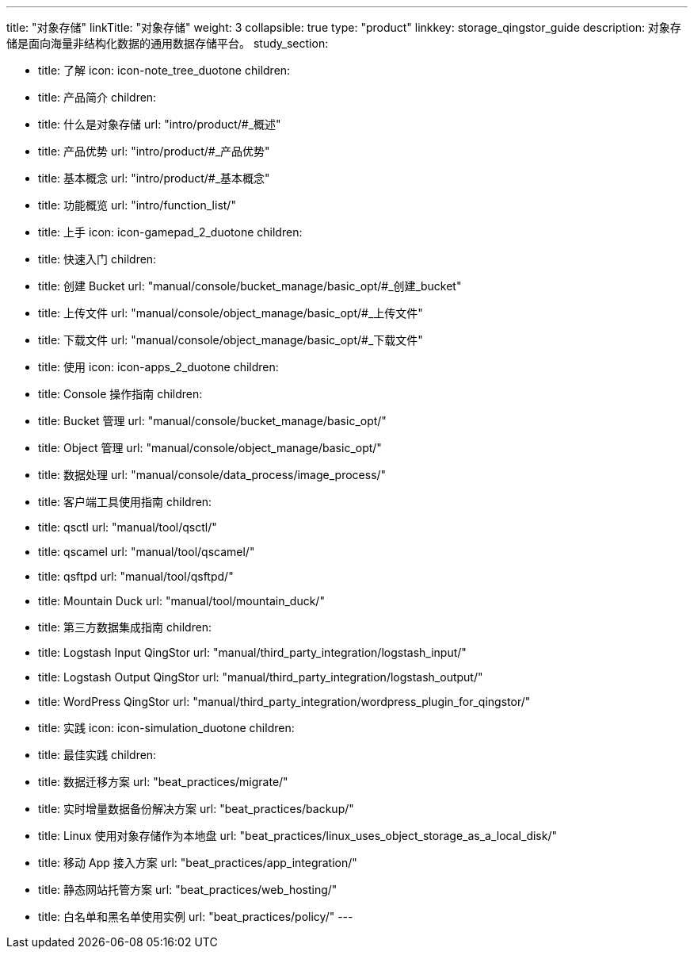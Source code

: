 ---
title: "对象存储"
linkTitle: "对象存储"
weight: 3
collapsible: true
type: "product"
linkkey: storage_qingstor_guide
description: 对象存储是面向海量非结构化数据的通用数据存储平台。
study_section:

  - title: 了解
    icon: icon-note_tree_duotone
    children:
      - title: 产品简介
        children:
        - title: 什么是对象存储
          url: "intro/product/#_概述"

        - title: 产品优势
          url: "intro/product/#_产品优势"

        - title: 基本概念
          url: "intro/product/#_基本概念"

        - title: 功能概览
          url: "intro/function_list/"  

  - title: 上手
    icon: icon-gamepad_2_duotone
    children:
      - title: 快速入门
        children:
          - title: 创建 Bucket
            url: "manual/console/bucket_manage/basic_opt/#_创建_bucket"
          - title: 上传文件
            url: "manual/console/object_manage/basic_opt/#_上传文件"
          - title: 下载文件
            url: "manual/console/object_manage/basic_opt/#_下载文件"

  - title: 使用
    icon: icon-apps_2_duotone
    children:
      - title: Console 操作指南
        children:
          - title: Bucket 管理
            url: "manual/console/bucket_manage/basic_opt/"
          - title: Object 管理
            url: "manual/console/object_manage/basic_opt/"
          - title: 数据处理
            url: "manual/console/data_process/image_process/"

      - title: 客户端工具使用指南
        children:
          - title: qsctl
            url: "manual/tool/qsctl/"
          - title: qscamel
            url: "manual/tool/qscamel/"
          - title: qsftpd
            url: "manual/tool/qsftpd/"
          - title: Mountain Duck
            url: "manual/tool/mountain_duck/"

      - title: 第三方数据集成指南
        children:
          - title: Logstash Input QingStor
            url: "manual/third_party_integration/logstash_input/"
          - title: Logstash Output QingStor
            url: "manual/third_party_integration/logstash_output/"
          - title: WordPress QingStor
            url: "manual/third_party_integration/wordpress_plugin_for_qingstor/"


  - title: 实践
    icon: icon-simulation_duotone
    children:
      - title: 最佳实践
        children:
          - title: 数据迁移方案
            url: "beat_practices/migrate/"
          - title: 实时增量数据备份解决方案
            url: "beat_practices/backup/"
          - title: Linux 使用对象存储作为本地盘
            url: "beat_practices/linux_uses_object_storage_as_a_local_disk/"
          - title: 移动 App 接入方案 
            url: "beat_practices/app_integration/"
          - title: 静态网站托管方案
            url: "beat_practices/web_hosting/"
          - title: 白名单和黑名单使用实例 
            url: "beat_practices/policy/"
---